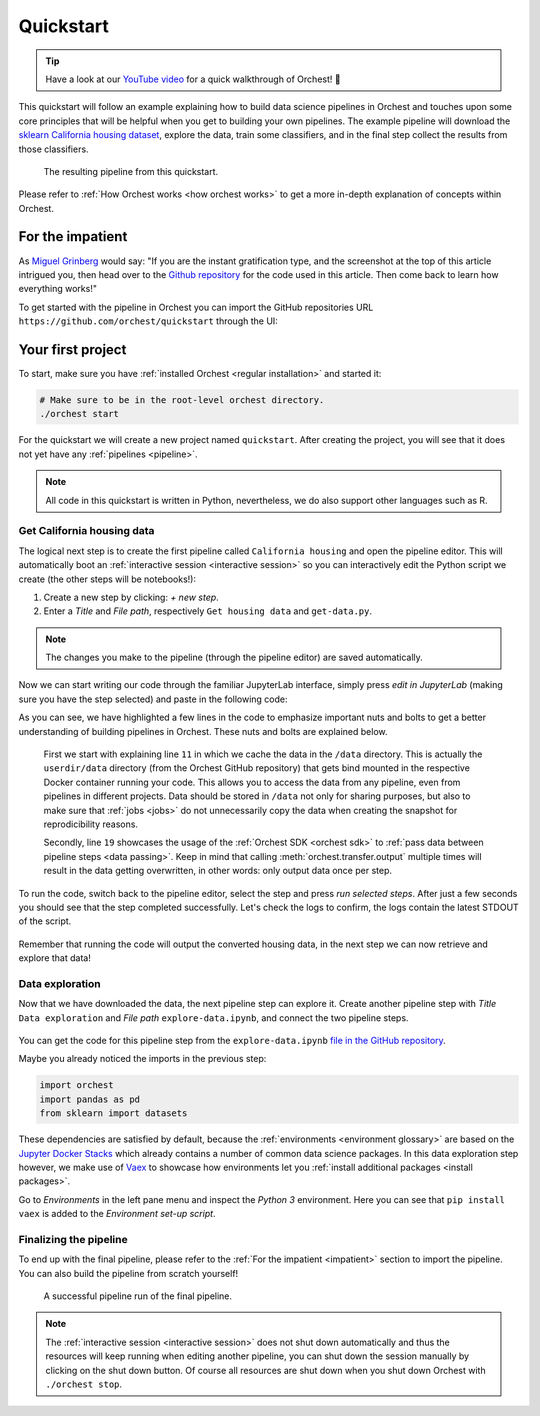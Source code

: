.. _quickstart:

Quickstart
==========

.. tip::
   Have a look at our `YouTube video <https://www.youtube.com/watch?v=j0nySMu1-DQ>`_ for a quick
   walkthrough of Orchest! 💪

This quickstart will follow an example explaining how to build data science pipelines in Orchest and
touches upon some core principles that will be helpful when you get to building your own pipelines.
The example pipeline will download the `sklearn California housing dataset
<https://scikit-learn.org/stable/datasets/index.html#california-housing-dataset>`_, explore the
data, train some classifiers, and in the final step collect the results from those classifiers.

.. figure:: ../img/quickstart/final-pipeline.png

   The resulting pipeline from this quickstart.

Please refer to :ref:`How Orchest works <how orchest works>` to get a more in-depth explanation of
concepts within Orchest.

.. _impatient:

For the impatient
-----------------
As `Miguel Grinberg <https://blog.miguelgrinberg.com/index>`_ would say: "If you are the instant
gratification type, and the screenshot at the top of this article intrigued you, then head over to
the `Github repository <https://github.com/orchest/quickstart>`_ for the code used in this article.
Then come back to learn how everything works!"

To get started with the pipeline in Orchest you can import the GitHub repositories URL
``https://github.com/orchest/quickstart`` through the UI:

.. figure:: ../img/quickstart/import-project.png

Your first project
------------------
To start, make sure you have :ref:`installed Orchest <regular installation>` and started it:

.. code-block:: bash

   # Make sure to be in the root-level orchest directory.
   ./orchest start

For the quickstart we will create a new project named ``quickstart``. After creating the project, you
will see that it does not yet have any :ref:`pipelines <pipeline>`.

.. figure:: ../img/quickstart/project-creation.png

.. note::
   All code in this quickstart is written in Python, nevertheless, we do also support other
   languages such as R.


Get California housing data
~~~~~~~~~~~~~~~~~~~~~~~~~~~
The logical next step is to create the first pipeline called ``California housing`` and open the
pipeline editor. This will automatically boot an :ref:`interactive session <interactive session>` so
you can interactively edit the Python script we create (the other steps will be notebooks!):

1. Create a new step by clicking: *+ new step*.
2. Enter a *Title* and *File path*, respectively ``Get housing data`` and ``get-data.py``.

.. figure:: ../img/quickstart/step-properties.png
   :width: 300
   :align: center

.. note::
   The changes you make to the pipeline (through the pipeline editor) are saved automatically.

Now we can start writing our code through the familiar JupyterLab interface, simply press *edit in
JupyterLab* (making sure you have the step selected) and paste in the following code:

.. code-block:: python
   :linenos:
   :emphasize-lines: 11, 19

   import orchest
   import pandas as pd
   from sklearn import datasets

   # Explicitly cache the data in the "/data" directory since the
   # kernel is running in a Docker container, which are stateless.
   # The "/data" directory is a special directory managed by Orchest
   # to allow data to be persisted and shared across pipelines and
   # even projects.
   print("Dowloading California housing data...")
   data = datasets.fetch_california_housing(data_home="/data")

   # Convert the data into a DataFrame.
   df_data = pd.DataFrame(data["data"], columns=data["feature_names"])
   df_target = pd.DataFrame(data["target"], columns=["MedHouseVal"])

   # Output the housing data so the next steps can retrieve it.
   print("Outputting converted housing data...")
   orchest.output((df_data, df_target), name="data")
   print("Success!")

As you can see, we have highlighted a few lines in the code to emphasize important nuts and bolts to
get a better understanding of building pipelines in Orchest. These nuts and bolts are explained
below.

    First we start with explaining line ``11`` in which we cache the data in the ``/data``
    directory.  This is actually the ``userdir/data`` directory (from the Orchest GitHub repository)
    that gets bind mounted in the respective Docker container running your code.  This allows you to
    access the data from any pipeline, even from pipelines in different projects. Data should be
    stored in ``/data`` not only for sharing purposes, but also to make sure that :ref:`jobs
    <jobs>` do not unnecessarily copy the data when creating the snapshot for reprodicibility
    reasons.

    Secondly, line ``19`` showcases the usage of the :ref:`Orchest SDK <orchest sdk>` to :ref:`pass data
    between pipeline steps <data passing>`. Keep in mind that calling :meth:`orchest.transfer.output`
    multiple times will result in the data getting overwritten, in other words: only output data once
    per step.

To run the code, switch back to the pipeline editor, select the step and press *run selected steps*.
After just a few seconds you should see that the step completed successfully. Let's check the logs
to confirm, the logs contain the latest STDOUT of the script.

.. figure:: ../img/quickstart/step-logs.png
   :width: 300
   :align: center

Remember that running the code will output the converted housing data, in the next step we can now
retrieve and explore that data!

Data exploration
~~~~~~~~~~~~~~~~
Now that we have downloaded the data, the next pipeline step can explore it. Create another pipeline
step with *Title* ``Data exploration`` and *File path* ``explore-data.ipynb``, and connect the two
pipeline steps.

.. figure:: ../img/quickstart/pipeline-two-steps.png
   :width: 400
   :align: center

You can get the code for this pipeline step from the ``explore-data.ipynb`` `file in the GitHub
repository <https://github.com/orchest/quickstart/blob/main/explore-data.ipynb>`_.

Maybe you already noticed the imports in the previous step:

.. code-block:: python

   import orchest
   import pandas as pd
   from sklearn import datasets

These dependencies are satisfied by default, because the :ref:`environments <environment glossary>`
are based on the `Jupyter Docker Stacks <https://jupyter-docker-stacks.readthedocs.io/en/latest/>`_
which already contains a number of common data science packages. In this data exploration step
however, we make use of `Vaex <https://github.com/vaexio/vaex>`_ to showcase how environments let
you :ref:`install additional packages <install packages>`.

Go to *Environments* in the left pane menu and inspect the *Python 3* environment. Here you can see
that ``pip install vaex`` is added to the *Environment set-up script*.

Finalizing the pipeline
~~~~~~~~~~~~~~~~~~~~~~~
To end up with the final pipeline, please refer to the :ref:`For the impatient <impatient>` section
to import the pipeline. You can also build the pipeline from scratch yourself!

.. figure:: ../img/quickstart/final-pipeline-completed.png

   A successful pipeline run of the final pipeline.

.. note::
   The :ref:`interactive session <interactive session>` does not shut down automatically and thus the
   resources will keep running when editing another pipeline, you can shut down the session manually
   by clicking on the shut down button. Of course all resources are shut down when you shut down
   Orchest with ``./orchest stop``.

.. Closing notes
.. ~~~~~~~~~~~~~
.. TODO(yannick)
.. looking at the project directory on the filesystem, we can see it is nothing more than a
   directory containing a .orchest file. This is the pipeline definition.
   So you could actually use your editor to edit the files. Additionally, ipynb can also be py

.. note that running a pipeline does not require a session to be booted, this can be useful when you
   use your own editor to edit the files.

.. .. code-block:: text

..    quickstart
..     ├── california_housing.orchest
..     ├── explore-data.ipynb
..     ├── get-data.py
..     └── .orchest/
